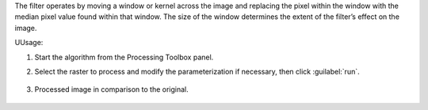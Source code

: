 The filter operates by moving a window or kernel across the image and replacing the pixel within the window with the median pixel value found within that window. The size of the window determines the extent of the filter’s effect on the image.


UUsage:

1. Start the algorithm from the Processing Toolbox panel.

2. Select the raster to process  and modify the parameterization if necessary, then click :guilabel:`run`.

    .. figure:: ../../processing_algorithms_includes/convolution__morphology_and_filtering/img/median_filter_interface.png
       :align: center

3. Processed image in comparison to the original.

    .. figure:: ../../processing_algorithms_includes/convolution__morphology_and_filtering/img/median_filter_result.png
       :align: center